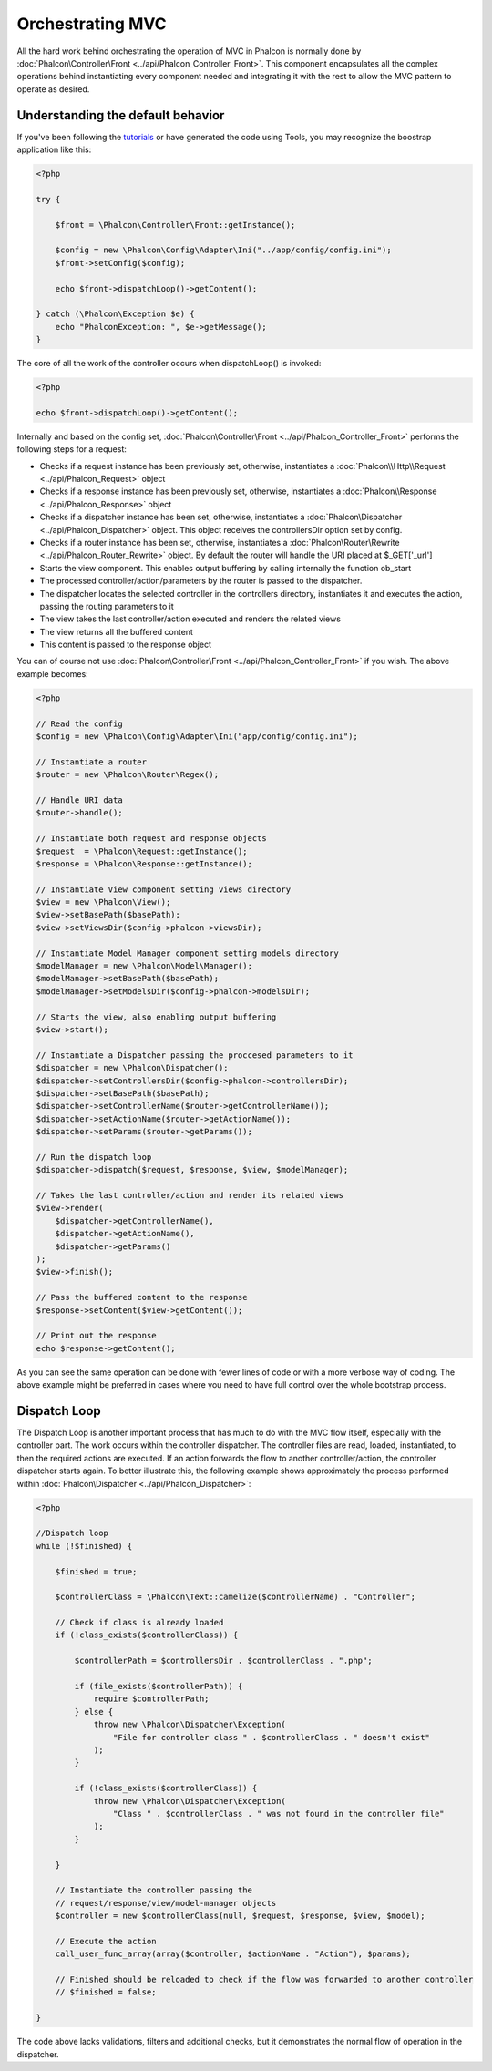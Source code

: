 Orchestrating MVC
=================
All the hard work behind orchestrating the operation of MVC in Phalcon is normally done by :doc:`Phalcon\Controller\Front <../api/Phalcon_Controller_Front>`. This component encapsulates all the complex operations behind instantiating every component needed and integrating it with the rest to allow the MVC pattern to operate as desired.

Understanding the default behavior
----------------------------------
If you've been following the tutorials_ or have generated the code using Tools, you may recognize the boostrap application like this:

.. code-block:: php

    <?php

    try {

        $front = \Phalcon\Controller\Front::getInstance();

        $config = new \Phalcon\Config\Adapter\Ini("../app/config/config.ini");
        $front->setConfig($config);

        echo $front->dispatchLoop()->getContent();

    } catch (\Phalcon\Exception $e) {
        echo "PhalconException: ", $e->getMessage();
    }

The core of all the work of the controller occurs when dispatchLoop() is invoked:

.. code-block:: php

    <?php

    echo $front->dispatchLoop()->getContent();

Internally and based on the config set, :doc:`Phalcon\Controller\Front <../api/Phalcon_Controller_Front>` performs the following steps for a request:

- Checks if a request instance has been previously set, otherwise, instantiates a :doc:`Phalcon\\Http\\Request <../api/Phalcon_Request>` object
- Checks if a response instance has been previously set, otherwise, instantiates a :doc:`Phalcon\\Response <../api/Phalcon_Response>` object
- Checks if a dispatcher instance has been set, otherwise, instantiates a :doc:`Phalcon\Dispatcher <../api/Phalcon_Dispatcher>` object. This object receives the controllersDir option set by config.
- Checks if a router instance has been set, otherwise, instantiates a :doc:`Phalcon\Router\Rewrite <../api/Phalcon_Router_Rewrite>` object. By default the router will handle the URI placed at $_GET['_url']
- Starts the view component. This enables output buffering by calling internally the function ob_start
- The processed controller/action/parameters by the router is passed to the dispatcher.
- The dispatcher locates the selected controller in the controllers directory, instantiates it and executes the action, passing the routing parameters to it
- The view takes the last controller/action executed and renders the related views
- The view returns all the buffered content
- This content is passed to the response object

You can of course not use :doc:`Phalcon\Controller\Front <../api/Phalcon_Controller_Front>` if you wish. The above example becomes:

.. code-block:: php

    <?php

    // Read the config
    $config = new \Phalcon\Config\Adapter\Ini("app/config/config.ini");

    // Instantiate a router
    $router = new \Phalcon\Router\Regex();

    // Handle URI data
    $router->handle();

    // Instantiate both request and response objects
    $request  = \Phalcon\Request::getInstance();
    $response = \Phalcon\Response::getInstance();

    // Instantiate View component setting views directory
    $view = new \Phalcon\View();
    $view->setBasePath($basePath);
    $view->setViewsDir($config->phalcon->viewsDir);

    // Instantiate Model Manager component setting models directory
    $modelManager = new \Phalcon\Model\Manager();
    $modelManager->setBasePath($basePath);
    $modelManager->setModelsDir($config->phalcon->modelsDir);

    // Starts the view, also enabling output buffering
    $view->start();

    // Instantiate a Dispatcher passing the proccesed parameters to it
    $dispatcher = new \Phalcon\Dispatcher();
    $dispatcher->setControllersDir($config->phalcon->controllersDir);
    $dispatcher->setBasePath($basePath);
    $dispatcher->setControllerName($router->getControllerName());
    $dispatcher->setActionName($router->getActionName());
    $dispatcher->setParams($router->getParams());

    // Run the dispatch loop
    $dispatcher->dispatch($request, $response, $view, $modelManager);

    // Takes the last controller/action and render its related views
    $view->render(
        $dispatcher->getControllerName(),
        $dispatcher->getActionName(),
        $dispatcher->getParams()
    );
    $view->finish();

    // Pass the buffered content to the response
    $response->setContent($view->getContent());

    // Print out the response
    echo $response->getContent();

As you can see the same operation can be done with fewer lines of code or with a more verbose way of coding. The above example might be preferred in cases where you need to have full control over the whole bootstrap process.

Dispatch Loop
-------------
The Dispatch Loop is another important process that has much to do with the MVC flow itself, especially with the controller part. The work occurs within the controller dispatcher. The controller files are read, loaded, instantiated, to then the required actions are executed. If an action forwards the flow to another controller/action, the controller dispatcher starts again. To better illustrate this, the following example shows approximately the process performed within :doc:`Phalcon\Dispatcher <../api/Phalcon_Dispatcher>`:

.. code-block:: php

    <?php

    //Dispatch loop
    while (!$finished) {

        $finished = true;

        $controllerClass = \Phalcon\Text::camelize($controllerName) . "Controller";

        // Check if class is already loaded
        if (!class_exists($controllerClass)) {

            $controllerPath = $controllersDir . $controllerClass . ".php";

            if (file_exists($controllerPath)) {
                require $controllerPath;
            } else {
                throw new \Phalcon\Dispatcher\Exception(
                    "File for controller class " . $controllerClass . " doesn't exist"
                );
            }

            if (!class_exists($controllerClass)) {
                throw new \Phalcon\Dispatcher\Exception(
                    "Class " . $controllerClass . " was not found in the controller file"
                );
            }

        }

        // Instantiate the controller passing the
        // request/response/view/model-manager objects
        $controller = new $controllerClass(null, $request, $response, $view, $model);

        // Execute the action
        call_user_func_array(array($controller, $actionName . "Action"), $params);

        // Finished should be reloaded to check if the flow was forwarded to another controller
        // $finished = false;

    }

The code above lacks validations, filters and additional checks, but it demonstrates the normal flow of operation in the dispatcher.

.. _tutorials: tutorial
